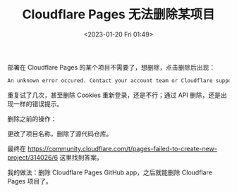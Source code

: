 #+TITLE: Cloudflare Pages 无法删除某项目
#+DATE: <2023-01-20 Fri 01:49>
#+TAGS[]: 技术 Cloudflare

部署在 Cloudflare Pages 的某个项目不需要了，想删除，点击删除后出现：

#+BEGIN_SRC txt
An unknown error occured. Contact your account team or Cloudflare support: https://cfl.re/3WgEyrH.(error code: 8000000)
#+END_SRC

重复试了几次，甚至删除 Cookies 重新登录，还是不行；通过 API 删除，还是出现一样的错误提示。

删除之前的操作：

更改了项目名称，删除了源代码仓库。

最终在 [[https://community.cloudflare.com/t/pages-failed-to-create-new-project/314026/6]] 这里找到答案。

我的做法：删除 Cloudflare Pages GitHub app，之后就能删除 Cloudflare Pages 项目了。
